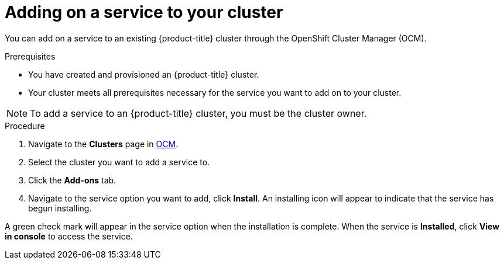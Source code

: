 :system-module-type: PROCEDURE
// Module included in the following assemblies:
//
// * assemblies/adding-service.adoc

[id="adding-service-existing_{context}"]

= Adding on a service to your cluster

[role="_abstract"]
You can add on a service to an existing {product-title} cluster through the OpenShift Cluster Manager (OCM).


.Prerequisites

- You have created and provisioned an {product-title} cluster.
- Your cluster meets all prerequisites necessary for the service you want to add on to your cluster.

[NOTE]
====
To add a service to an {product-title} cluster, you must be the cluster owner.
====

.Procedure

. Navigate to the *Clusters* page in link:https://cloud.redhat.com/openshift/[OCM].

. Select the cluster you want to add a service to.

. Click the *Add-ons* tab.

. Navigate to the service option you want to add, click *Install*. An installing icon will appear to indicate that the service has begun installing.


A green check mark will appear in the service option when the installation is complete. When the service is *Installed*, click *View in console* to access the service.
